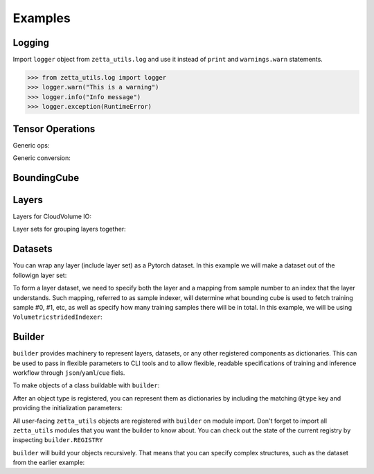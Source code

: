 ========
Examples
========

Logging
-------

Import ``logger`` object from ``zetta_utils.log`` and use it instead of ``print`` and ``warnings.warn`` statements.

.. code-block:: python

   >>> from zetta_utils.log import logger
   >>> logger.warn("This is a warning")
   >>> logger.info("Info message")
   >>> logger.exception(RuntimeError)


Tensor Operations
-----------------

Generic ops:

.. doctest::

   >>> from zetta_utils import tensor_ops
   >>> import numpy as np
   >>> a = np.ones((2, 2))
   >>> a = tensor_ops.unsqueeze(a)
   >>> print (a.shape)
   (1, 2, 2)


.. doctest::

   >>> from zetta_utils import tensor_ops
   >>> import torch
   >>> t = torch.ones((2, 2))
   >>> t = tensor_ops.unsqueeze(t)
   >>> print (t.shape)
   torch.Size([1, 2, 2])

Generic conversion:

.. doctest::

   >>> from zetta_utils import tensor_ops
   >>> import numpy as np
   >>> a = np.ones((2, 2))
   >>> a = tensor_ops.convert.to_torch(a)
   >>> print (type(a))
   <class 'torch.Tensor'>


.. doctest::

   >>> from zetta_utils import tensor_ops
   >>> import torch
   >>> t = torch.ones((2, 2))
   >>> t = tensor_ops.convert.to_torch(t)
   >>> print (type(t))
   <class 'torch.Tensor'>


BoundingCube
------------

.. doctest::

   >>> from zetta_utils.bcube import BoundingCube
   >>> bcube = BoundingCube.from_coords(
   ...    start_coord=(100, 100, 10),
   ...    end_coord=(200, 200, 20),
   ...    resolution=(4, 4, 40)
   ... )
   >>> print(bcube)
   BoundingBoxND(bounds=((400, 800), (400, 800), (400, 800)), unit='nm')
   >>> slices = bcube.to_slices(resolution=(16, 16, 100))
   >>> print(slices)
   (slice(25, 50, None), slice(25, 50, None), slice(4, 8, None))

Layers
------

Layers for CloudVolume IO:

.. doctest::
   >>> from zetta_utils.layer.volumetric.cloudvol import build_cv_layer
   >>> # Vanilla CloudVolume Analog
   >>> # Differences with Vanilla CV:
   >>> #   1. Read data type: ``torch.Tensor``.
   >>> #   2. Dimension order: CXYZ
   >>> cvl = build_cv_layer(
   ...    path="https://storage.googleapis.com/fafb_v15_aligned/v0/img/img_norm"
   ... )
   >>> data = cvl[(64, 64, 40), 1000:1100, 1000:1100, 2000:2001]
   >>> data.shape # channel, x, y, z
   torch.Size([1, 100, 100, 1])


   >>> from zetta_utils.layer.volumetric.cloudvol import build_cv_layer
   >>> # Advanced features:
   >>> # Custom index resolution, desired resolution, data resolution
   >>> cvl = build_cv_layer(
   ...    path="https://storage.googleapis.com/fafb_v15_aligned/v0/img/img_norm",
   ...    default_desired_resolution=(64, 64, 40),
   ...    index_resolution=(4, 4, 40),
   ...    data_resolution=(128, 128, 40),
   ...    interpolation_mode="img",
   ... )
   >>> data = cvl[16000:17600, 16000:17600, 2000:2001] # (4, 4, 40) indexing
   >>> data.shape # channel, x, y, z
   torch.Size([1, 100, 100, 1])

Layer sets for grouping layers together:

.. doctest::

   >>> from zetta_utils.layer.volumetric.cloudvol import build_cv_layer
   >>> from zetta_utils.layer import build_layer_set
   >>> cvl_x0 = build_cv_layer(
   ...    path="https://storage.googleapis.com/fafb_v15_aligned/v0/img/img"
   ... )
   >>> cvl_x1 = build_cv_layer(
   ...    path="https://storage.googleapis.com/fafb_v15_aligned/v0/img/img_norm"
   ... )
   >>> # Combine the two layers
   >>> lset = build_layer_set(
   ...    layers={"img": cvl_x0, "img_norm": cvl_x1}
   ... )
   >>> # Create an index variable to index both
   >>> idx = (
   ...    (64, 64, 40),
   ...    slice(1000, 1100),
   ...    slice(1000, 1100),
   ...    slice(2000, 2001),
   ... )
   >>> data_x0 = lset[(64, 64, 40), 1000:1100, 1000:1100, 2000:2001]
   >>> print(list(data_x0.keys()))
   ['img', 'img_norm']
   >>> print(data_x0['img'].shape)
   torch.Size([1, 100, 100, 1])
   >>> # Select read layers as a part of the index
   >>> data_x1 = lset[('img', ), (64, 64, 40), 1000:1100, 1000:1100, 2000:2001]
   >>> print(list(data_x1.keys()))
   ['img']


Datasets
--------

You can wrap any layer (include layer set) as a Pytorch dataset.
In this example we will make a dataset out of the followign layer set:

.. doctest::

   >>> from zetta_utils.layer.volumetric.cloudvol import build_cv_layer
   >>> from zetta_utils.layer import build_layer_set
   >>> lset = build_layer_set(layers={
   ...    'img': build_cv_layer(path="https://storage.googleapis.com/fafb_v15_aligned/v0/img/img"),
   ...    'img_norm': build_cv_layer(path="https://storage.googleapis.com/fafb_v15_aligned/v0/img/img_norm"),
   ... })

To form a layer dataset, we need to specify both the layer and a mapping from sample number to an index that the layer understands.
Such mapping, referred to as sample indexer, will determine what bounding cube is used to fetch training sample #0, #1, etc, as
well as specify how many training samples there will be in total.
In this example, we will be using ``VolumetricstridedIndexer``:

.. doctest::

   >>> from zetta_utils import training
   >>> from zetta_utils.bcube import BoundingCube
   >>> from zetta_utils.layer.volumetric.cloudvol import build_cv_layer
   >>> from zetta_utils.layer import build_layer_set
   >>> indexer = training.datasets.sample_indexers.VolumetricstridedIndexer(
   ...    # Range over which to sample
   ...    bcube=BoundingCube.from_coords(
   ...       start_coord=(1000, 1000, 2000),
   ...       end_coord=(2000, 2000, 2100),
   ...       resolution=(64, 64, 40)
   ...    ),
   ...    # How big each chunk will be
   ...    resolution=(64, 64, 40),
   ...    chunk_size=(128, 128, 1),
   ...    # How close together samples can be
   ...    stride=(32, 32, 1),
   ...    # What resolution to get slices at
   ...    index_resolution=(64, 64, 40),
   ...    # What to set as `desired_resolution` in the index
   ...    desired_resolution=(64, 64, 40),
   ... )
   >>> print(len(indexer)) # total number of samples
   78400
   >>> print(indexer(0))
   ((64, 64, 40), slice(1000, 1128, None), slice(1000, 1128, None), slice(2000, 2001, None))
   >>> print(indexer(1))
   ((64, 64, 40), slice(1032, 1160, None), slice(1000, 1128, None), slice(2000, 2001, None))
   >>> print(indexer(78399))
   ((64, 64, 40), slice(1864, 1992, None), slice(1864, 1992, None), slice(2099, 2100, None))
   >>> dset = training.datasets.LayerDataset(
   ...    layer=lset,
   ...    sample_indexer=indexer,
   ... )
   >>> sample = dset[0]
   >>> print (list(sample.keys()))
   ['img', 'img_norm']
   >>> print (sample['img'].shape)
   torch.Size([1, 128, 128, 1])



Builder
-------

``builder`` provides machinery to represent layers, datasets, or any other registered components
as dictionaries. This can be used to pass in flexible parameters to CLI tools and to allow flexible,
readable specifications of training and inference workflow through ``json``/``yaml``/``cue`` fiels.

To make objects of a class buildable with ``builder``:

.. doctest::

   >>> from zetta_utils import builder
   >>> @builder.register("MyClass")
   ... class MyClass:
   ...    def __init__(self, a):
   ...       self.a = a

After an object type is registered, you can represent them as dictionaries by including the matching ``@type`` key
and providing the initialization parameters:

.. doctest::

   >>> spec = {
   ...    "@type": "MyClass",
   ...    "a": 100
   ... }
   >>> obj = builder.build(spec)
   >>> print (type(obj))
   <class 'MyClass'>
   >>> print (obj.a)
   100

All user-facing ``zetta_utils`` objects are registered with ``builder`` on module import.
Don't forget to import all ``zetta_utils`` modules that you want the builder to know about.
You can check out the state of the current registry by inspecting ``builder.REGISTRY``

``builder`` will build your objects recursively. That means that you can specify complex structures,
such as the dataset from the earlier example:

.. doctest::

   >>> from zetta_utils import builder
   >>> from zetta_utils import  training
   >>> spec = {
   ...    "@type": "LayerDataset",
   ...    "layer": {
   ...       "@type": "build_layer_set",
   ...       "layers": {
   ...          "img": {"@type": "build_cv_layer", "path": "https://storage.googleapis.com/fafb_v15_aligned/v0/img/img"},
   ...          "img_norm": {"@type": "build_cv_layer", "path": "https://storage.googleapis.com/fafb_v15_aligned/v0/img/img_norm"}
   ...       }
   ...    },
   ...    "sample_indexer": {
   ...        "@type": "VolumetricstridedIndexer",
   ...        "bcube": {
   ...           "@type": "BoundingCube",
   ...           "start_coord": (1000, 1000, 2000),
   ...           "end_coord": (2000, 2000, 2100),
   ...           "resolution": (64, 64, 40),
   ...        },
   ...        "resolution": (64, 64, 40),
   ...        "chunk_size": (128, 128, 1),
   ...        "strided_size": (32, 32, 1),
   ...        "index_resolution": (64, 64, 40),
   ...        "desired_resolution": (64, 64, 40),
   ...    }
   ... }
   >>> dset = builder.build(spec)
   >>> sample = dset[0]
   >>> print (list(sample.keys()))
   ['img', 'img_norm']
   >>> print (sample['img'].shape)
   torch.Size([1, 128, 128, 1])
